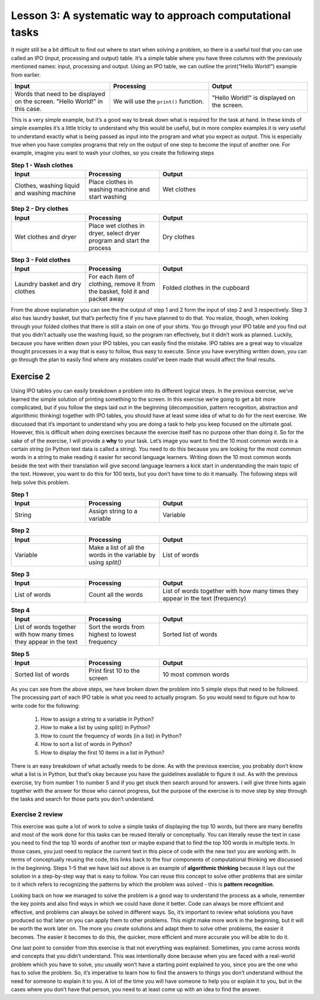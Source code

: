 Lesson 3: A systematic way to approach computational tasks
================================================

It might still be a bit difficult to find out where to start when solving a problem, so there is a useful tool that you can use called an IPO (input, processing and output) table. It’s a simple table where you have three columns with the previously mentioned names: input, processing and output. Using an IPO table, we can outline the print(“Hello World!”) example from earlier.

.. list-table::
   :widths: 5 5 5
   :header-rows: 1

   * - Input
     - Processing
     - Output
   * - Words that need to be displayed on the screen. "Hello World!" in this case.
     - We will use the ``print()`` function.
     - "Hello World!" is displayed on the screen.
        

This is a very simple example, but it’s a good way to break down what is required for the task at hand. In these kinds of simple examples it’s a little tricky to understand why this would be useful, but in more complex examples it is very useful to understand exactly what is being passed as input into the program and what you expect as output. This is especially true when you have complex programs that rely on the output of one step to become the input of another one. For example, imagine you want to wash your clothes, so you create the following steps

.. list-table:: **Step 1 - Wash clothes**
   :widths: 25 25 50
   :header-rows: 1

   * - Input
     - Processing
     - Output
   * - Clothes, washing liquid and washing machine
     - Place clothes in washing machine and start washing
     - Wet clothes

.. list-table:: **Step 2 - Dry clothes**
   :widths: 25 25 50
   :header-rows: 1

   * - Input
     - Processing
     - Output
   * - Wet clothes and dryer
     - Place wet clothes in dryer, select dryer program and start the process
     - Dry clothes

.. list-table:: **Step 3 - Fold clothes**
   :widths: 25 25 50
   :header-rows: 1

   * - Input
     - Processing
     - Output
   * - Laundry basket and dry clothes
     - For each item of clothing, remove it from the basket, fold it and packet away
     - Folded clothes in the cupboard

From the above explanation you can see the the output of step 1 and 2 form the input of step 2 and 3 respectively. Step 3 also has laundry basket, but that’s perfectly fine if you have planned to do that. You realize, though, when looking through your folded clothes that there is still a stain on one of your shirts. You go through your IPO table and you find out that you didn’t actually use the washing liquid, so the program ran effectively, but it didn’t work as planned. Luckily, because you have written down your IPO tables, you can easily find the mistake. IPO tables are a great way to visualize thought processes in a way that is easy to follow, thus easy to execute. Since you have everything written down, you can go through the plan to easily find where any mistakes could’ve been made that would affect the final results.

Exercise 2
----------

Using IPO tables you can easily breakdown a problem into its different logical steps. In the previous exercise, we’ve learned the simple solution of printing something to the screen. In this exercise we’re going to get a bit more complicated, but if you follow the steps laid out in the beginning (decomposition, pattern recognition, abstraction and algorithmic thinking) together with IPO tables, you should have at least some idea of what to do for the next exercise. We discussed that it’s important to understand why you are doing a task to help you keep focused on the ultimate goal. However, this is difficult when doing exercises because the exercise itself has no purpose other than doing it. So for the sake of of the exercise, I will provide a **why** to your task. Let’s image you want to find the 10 most common words in a certain string (in Python text data is called a string). You need to do this because you are looking for the most common words in a string to make reading it easier for second language learners. Writing down the 10 most common words beside the text with their translation will give second language learners a kick start in understanding the main topic of the text. However, you want to do this for 100 texts, but you don’t have time to do it manually. The following steps will help solve this problem.

.. list-table:: **Step 1**
   :widths: 25 25 50
   :header-rows: 1

   * - Input
     - Processing
     - Output
   * - String
     - Assign string to a variable
     - Variable

.. list-table:: **Step 2**
   :widths: 25 25 50
   :header-rows: 1

   * - Input
     - Processing
     - Output
   * - Variable
     - Make a list of all the words in the variable by using `split()`
     - List of words

.. list-table:: **Step 3**
   :widths: 25 25 50
   :header-rows: 1

   * - Input
     - Processing
     - Output
   * - List of words
     - Count all the words
     - List of words together with how many times they appear in the text (frequency)

.. list-table:: **Step 4**
   :widths: 25 25 50
   :header-rows: 1

   * - Input
     - Processing
     - Output
   * - List of words together with how many times they appear in the text
     - Sort the words from highest to lowest frequency 
     - Sorted list of words

.. list-table:: **Step 5**
   :widths: 25 25 50
   :header-rows: 1

   * - Input
     - Processing
     - Output
   * - Sorted list of words
     - Print first 10 to the screen
     - 10 most common words

As you can see from the above steps, we have broken down the problem into 5 simple steps that need to be followed. The processing part of each IPO table is what you need to actually program. So you would need to figure out how to write code for the following: 

  1. How to assign a string to a variable in Python? 
  2. How to make a list by using split() in Python? 
  3. How to count the frequency of words (in a list) in Python? 
  4. How to sort a list of words in Python? 
  5. How to display the first 10 items in a list in Python?

There is an easy breakdown of what actually needs to be done. As with the previous exercise, you probably don’t know what a list is in Python, but that’s okay because you have the guidelines available to figure it out. As with the previous exercise, try from number 1 to number 5 and if you get stuck then search around for answers. I will give three hints again together with the answer for those who cannot progress, but the purpose of the exercise is to move step by step through the tasks and search for those parts you don’t understand.

.. dropdown:: Exercise 2 hint 1

  If you are stuck on the first part of the exercise then there are a few steps that you can take to get started. First, you need to understand what everything means in the sentence (number 1). The three words that might prove to be a problem are “assign”, “string” and “variable”. In Python assign means placing the known value of something (in this case a body of text which is also called a string) into a variable. The variable is a word that you create which contains the value of whatever you assigned to it (in this case the string). Consider the following examples:

  ``"This is a test sentence"`` (This is a text or in Python a string)

  ``sentence`` (This is a variable name - currently this variable has no value)

  ``sentence = "This is a test sentence"`` (This is assigning a string to the variable)

  If we go back to the print(“Hello world!”) exercise from before, we can use the same structure (pattern recognition), but change it a little bit to print out the variable. So, we can write ``print(sentence)`` and this will display the string ``"This is a test sentence"`` which is the value of the variable. If you remember from previous lessons, we mentioned that it’s always important to understand why you are doing something. So, in this case why is it important to assign the value of the string to the variable? Why can’t we just use the string itself? In these simple examples, it may not be clear, but if we have an entire paragraph of text then it’s easier to work with a single word that refers to that text instead of working with the text every time. This reduces the chances for mistakes and it is also easier to understand what is happening in the code you are writing. One of the ultimate goals of writing code is to be able to look at it a few years from now and still understand what the intention is of the code.

  If you weren’t able to figure out the first sentence on your own and the above explanation helped you to understand then there is a small exercise that you can do. Since the purpose of this course is to develop independent thinking, the real goal isn’t to explain the concepts to you, but rather to point them out so you can find out what they mean. In the above case, there is a step-by-step explanation, but you can still develop independent thinking by looking for verification of this information. If you search these words do you find the same explanations? Are the explanations that I gave accurate to your understanding? Doing this when you get an explanation can still help you be better at independent thinking and finding answers for yourself - which is the basis of computational thinking.

.. dropdown:: Exercise 2 hint 2

  Hopefully you have figured out how to assign text to a variable, but in case you haven’t then it works as follows. Replace the three dots ``...`` with whatever text you are using making sure there are no double apostrophes in your text. Double apostrophes in Python indicate that whatever you have between them is text, so if you have double apostrophes then it will cut your text at that point and probably raise an error.

   ``sentence = "..."``

  With your variable called ``sentence`` you now have a reference to the text that you want to work with. We can take a look at the IPO table we wrote down for step 2 and see what we need to do with this variable. We need to get a list of words from the variable, so we need to think of what that means practically. A word is an element of a sentence which - in English at least - has the characteristic of a space before and after the word (this is also referred to as a white space). So, if we can isolate each individual word and add that to a list then we have a list of all of the words. Luckily in Python there is a function called ``split`` which takes a string, splits it at whichever character you specify and returns a list. You need to assign it to a new variable because if you split the sentence variable without assigning it then it will just display the list, but not keep it in memory. Here is how you can do this:

  ``sentence_words_list = sentence.split()``

  The default setting is to split it at each white space, but you can change that to whichever character you want in case you want to split it on a different character.

  ``sentence_words_list = sentence.split(".")`` (this splits it on each full stop) 
  
  ``sentence_words_list = sentence.split(". ")`` (this splits it on each full stop followed by a white space)

  Splitting on a full stop followed by a white space is a very quick way to split into sentences (although not very accurate, since it will miss question marks, exclamation marks, etc). Be aware that when you specify a character to split, it must be between apostrophes (double or single). For this exercise, we only need the default setting of splitting at the white space, since we need the individual words. After doing this, we now have a list of words, but it won’t be perfect i.e. there is still punctuation and capital letters. For now, we don’t have to worry about that because we want to get everything working before we evaluate the finer details. One part of writing code that is beneficial is to build something as quick as possible then make changes afterwards. The quick version of the code acts as a baseline, so you can see when you make changes how those changes affect the overall results of the program.

.. dropdown:: Exercise 2 hint 3

  Now that you have a list of words (let’s call it List A), you can count how many times they each appear. I’m going to walk through the thought process of doing this, but I’ll provide an easy way at the end, so read the whole hint before trying any code. If you think of how this could be done manually by a person then one way to do it is to make a new list which we call List B. You would take the first word (let’s call it Word 1) from List A and write it in List B. Then you would look through each word in List A and when you find Word 1, you add the number 1 next to Word 1 which is written in List B. Repeat this for all the words and you will have all the words written once in List B together with how many times they appear in List A i.e. their frequency. 
  
  Another way that you could do this is to create the same two lists, but when you go through List A, you can update List B with each word. This would mean writing Word 1 in List B then move on to Word 2. Check if Word 2 is in List B. If it is in List B then you add one to it’s count. If it’s not in List B then you write it in List B with a count of 1. Repeat this until you get to the end of List A. Both of these methods would work for counting the words and there are probably other methods that you could figure out.

  However, we are not trying to get the quickest method for counting the words or comparing different methods for counting words. We simply need a way to count the words, so we can move on to the next step of our main task. Like we discussed earlier, don’t get caught up in the finer details and forget what the main goal is. The ideal situation would be a single line of code that could count the words in a list and return that as a list. After all, if someone has already done the work then it saves us time and it prevents us from reinventing something that already exists. Luckily for us, there is a module called ``collections`` that has a function called ``Counter`` which does just what we are looking for. Using the list we created in the previous exercise, we can count the words in 1 line of code (after importing the module of course).

    ``from collection import Counter``

    ``sentence_words_list_counted = Counter(sentence_words_list)``

  Now there is a slight challenge here that you can try solve before moving on to the next hint. ``sentence_words_list_counted`` is not actually a list, but it’s a Counter object. How can you work with Counter objects?

.. dropdown:: Exercise 2 hint 4 (solution)

  At this point, if you’ve managed to do the exercise using the Counter object then it’s quite simple to finish the rest of the steps and output the top 10 words. All you need to do is is the following:

  ``print(sentence_words_list_counted.most_common())``

  This will display the most common words together with their frequencies, however, if we want to get only the 10 most frequent words then we can simply specify that as an argument as follow. If you don’t know what an argument is then search “what is an argument in Python?” and see if you can figure out which part of the following code is the argument.

  ``print(sentence_words_list_counted.most_common(10))``

  In case you couldn’t figure out what the argument was, it’s the 10 in the above example. The argument in a Python function is whatever is between the parentheses. For example, in the above case there are actually two functions:

  1. ``print()``
  2. ``sentence_words_list_counted.most_common()``

  In the case of print (function 1), the argument is ``sentence_words_list_counted.most_common()`` (function 2) and the argument of function 2 is 10. You can pass any whole number in function 2 as an argument as long as it’s smaller then the number of words in the list. If we had to write what it’s doing into plain English is would be as follows: ``most_common()`` displays all the words in ``sentence_words_list_counted``, but as a list and not a Counter object. If you add an argument (in this case 10) then it displays only the top 10.

  Using the Counter module is a quick and easy way to solve the problem, but if we wanted to sort the list ourselves, how could we do that? We know that ``sentence_words_list_counted.most_common()`` without any arguments gives us the list of words with their frequencies. Let’s create a new variable and assign that list to the new variable.

  ``top_10_words = sentence_words_list_counted.most_common(10)``

  ``top_10_words`` is a normal Python list that contains each element is a tuple (if you don’t know what a tuple is then search “what is a tuple in Python?” to find out). The first part of the tuple is the word and the second part of the tuple is the frequency of the word. If we take a step back and think about sorting again, there are a few ways we could sort a list like this: by the frequencies, alphabetically by the words, and we can do that from biggest to smallest (descending) or some smallest to biggest (ascending) order. The following code will display the list sorted in alphabetical order.

  ``print(sorted(top_10_words, lambda x: x[0]))``

  The next code will sort and display the code in reverse alphabetical order

  ``print(sorted(top_10_words, lambda x: x[0], reverse=True))``

  So, we have the following results:

  1. Sorted from biggest to smallest by frequency: ``print(sorted(top_10_words, lambda x: x[0]))`` 
  2. Sorted from smallest to biggest by frequency: ? 
  3. Sorted alphabetically: ``print(sorted(top_10_words, lambda x: x[0]))`` 
  4. Sorted reverse alphabetically: ``print(sorted(top_10_words, lambda x: x[0], reverse=True))``

  Can you figure out number 2 (sorted from smallest to biggest by frequency)?

Exercise 2 review
~~~~~~~~~~~~~~~~~

This exercise was quite a lot of work to solve a simple tasks of displaying the top 10 words, but there are many benefits and most of the work done for this tasks can be reused literally or conceptually. You can literally reuse the text in case you need to find the top 10 words of another text or maybe expand that to find the top 100 words in multiple texts. In those cases, you just need to replace the current text in this piece of code with the new text you are working with. In terms of conceptually reusing the code, this links back to the four components of computational thinking we discussed in the beginning. Steps 1-5 that we have laid out above is an example of **algorithmic thinking** because it lays out the solution in a step-by-step way that is easy to follow. You can reuse this concept to solve other problems that are similar to it which refers to recognizing the patterns by which the problem was solved - this is **pattern recognition**.

Looking back on how we managed to solve the problem is a good way to understand the process as a whole, remember the key points and also find ways in which we could have done it better. Code can always be more efficient and effective, and problems can always be solved in different ways. So, it’s important to review what solutions you have produced so that later on you can apply them to other problems. This might make more work in the beginning, but it will be worth the work later on. The more you create solutions and adapt them to solve other problems, the easier it becomes. The easier it becomes to do this, the quicker, more efficient and more accurate you will be able to do it.

One last point to consider from this exercise is that not everything was explained. Sometimes, you came across words and concepts that you didn’t understand. This was intentionally done because when you are faced with a real-world problem which you have to solve, you usually won’t have a starting point explained to you, since you are the one who has to solve the problem. So, it’s imperative to learn how to find the answers to things you don’t understand without the need for someone to explain it to you. A lot of the time you will have someone to help you or explain it to you, but in the cases where you don’t have that person, you need to at least come up with an idea to find the answer.
